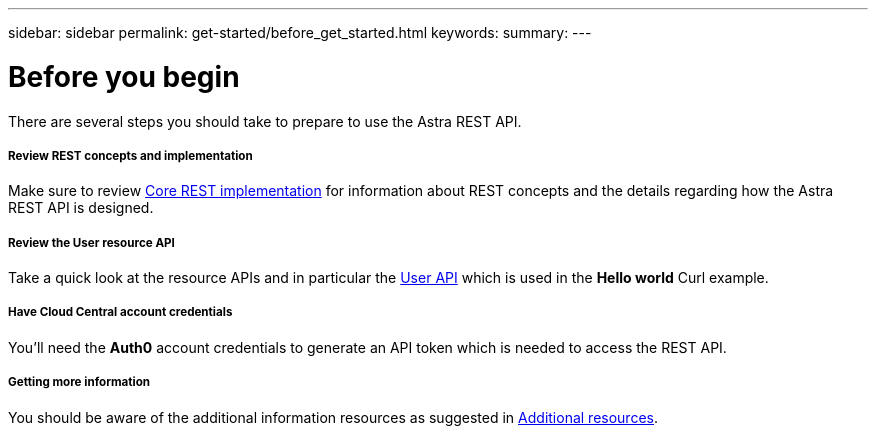 ---
sidebar: sidebar
permalink: get-started/before_get_started.html
keywords:
summary:
---

= Before you begin
:hardbreaks:
:nofooter:
:icons: font
:linkattrs:
:imagesdir: ./media/

[.lead]
There are several steps you should take to prepare to use the Astra REST API.

===== Review REST concepts and implementation

Make sure to review link:../rest-core/rest_implementation.html[Core REST implementation] for information about REST concepts and the details regarding how the Astra REST API is designed.

===== Review the User resource API

Take a quick look at the resource APIs and in particular the link:../endpoints/ep_user.html[User API] which is used in the *Hello world* Curl example.

===== Have Cloud Central account credentials
You'll need the *Auth0* account credentials to generate an API token which is needed to access the REST API.

===== Getting more information

You should be aware of the additional information resources as suggested in link:../information/additional_resources.html[Additional resources].
